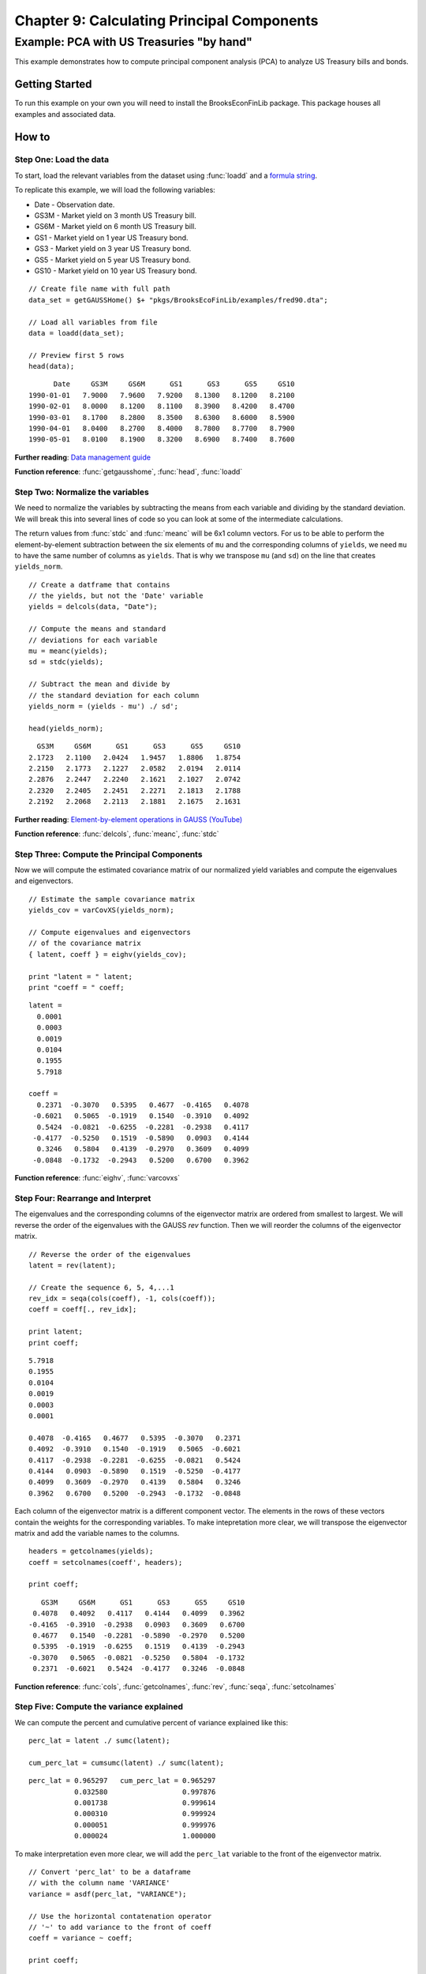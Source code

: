 Chapter 9: Calculating Principal Components
==================================================================================


Example: PCA with US Treasuries "by hand"
--------------------------------------------------

This example demonstrates how to compute principal component analysis (PCA) to analyze US Treasury bills and bonds.


Getting Started
++++++++++++++++++++++++++++++++++++++++++
To run this example on your own you will need to install the BrooksEconFinLib package. This package houses all examples and associated data.


How to
++++++++++++++++++++++++++++++++++++++++++

Step One: Load the data
^^^^^^^^^^^^^^^^^^^^^^^^^^^
To start, load the relevant variables from the dataset using :func:`loadd` and a `formula string <https://www.aptech.com/resources/tutorials/loading-variables-from-a-file/>`_.

To replicate this example, we will load the following variables:

* Date - Observation date.
* GS3M - Market yield on 3 month US Treasury bill.
* GS6M - Market yield on 6 month US Treasury bill.
* GS1 - Market yield on 1 year US Treasury bond.
* GS3 - Market yield on 3 year US Treasury bond.
* GS5 - Market yield on 5 year US Treasury bond.
* GS10 - Market yield on 10 year US Treasury bond.


::

    // Create file name with full path
    data_set = getGAUSSHome() $+ "pkgs/BrooksEcoFinLib/examples/fred90.dta";
   
    // Load all variables from file
    data = loadd(data_set);

    // Preview first 5 rows
    head(data);


::

          Date     GS3M     GS6M      GS1      GS3      GS5     GS10
    1990-01-01   7.9000   7.9600   7.9200   8.1300   8.1200   8.2100
    1990-02-01   8.0000   8.1200   8.1100   8.3900   8.4200   8.4700
    1990-03-01   8.1700   8.2800   8.3500   8.6300   8.6000   8.5900
    1990-04-01   8.0400   8.2700   8.4000   8.7800   8.7700   8.7900
    1990-05-01   8.0100   8.1900   8.3200   8.6900   8.7400   8.7600

**Further reading**: `Data management guide <https://docs.aptech.com/gauss/data-management.html>`_

**Function reference**: :func:`getgausshome`, :func:`head`, :func:`loadd`

Step Two: Normalize the variables
^^^^^^^^^^^^^^^^^^^^^^^^^^^^^^^^^^^^^^

We need to normalize the variables by subtracting the means from each variable and dividing by the standard deviation. We will break this into several lines of code so you can look at some of the intermediate calculations.

The return values from :func:`stdc` and :func:`meanc` will be 6x1 column vectors. For us to be able to perform the element-by-element subtraction between the six elements of ``mu`` and the corresponding columns of ``yields``,  we need ``mu`` to have the same number of columns as ``yields``. That is why we transpose ``mu`` (and ``sd``) on the line that creates ``yields_norm``.

.. note: The GAUSS :func:`rescale` function is a more efficient way to scale your variables.

::

    // Create a datframe that contains
    // the yields, but not the 'Date' variable
    yields = delcols(data, "Date");

    // Compute the means and standard
    // deviations for each variable
    mu = meanc(yields);
    sd = stdc(yields);

    // Subtract the mean and divide by
    // the standard deviation for each column
    yields_norm = (yields - mu') ./ sd';

    head(yields_norm);

::

       GS3M     GS6M      GS1      GS3      GS5     GS10
     2.1723   2.1100   2.0424   1.9457   1.8806   1.8754
     2.2150   2.1773   2.1227   2.0582   2.0194   2.0114
     2.2876   2.2447   2.2240   2.1621   2.1027   2.0742
     2.2320   2.2405   2.2451   2.2271   2.1813   2.1788
     2.2192   2.2068   2.2113   2.1881   2.1675   2.1631


**Further reading**: `Element-by-element operations in GAUSS (YouTube) <https://www.aptech.com/blog/gauss-basics-5-element-by-element-conformability/>`_

**Function reference**: :func:`delcols`, :func:`meanc`, :func:`stdc`

Step Three: Compute the Principal Components
^^^^^^^^^^^^^^^^^^^^^^^^^^^^^^^^^^^^^^^^^^^^^^^

Now we will compute the estimated covariance matrix of our normalized yield variables and compute the eigenvalues and eigenvectors.

::

    // Estimate the sample covariance matrix
    yields_cov = varCovXS(yields_norm);
   
    // Compute eigenvalues and eigenvectors
    // of the covariance matrix
    { latent, coeff } = eighv(yields_cov);

    print "latent = " latent;
    print "coeff = " coeff;

::

    latent =
      0.0001
      0.0003
      0.0019
      0.0104
      0.1955
      5.7918

    coeff =
      0.2371  -0.3070   0.5395   0.4677  -0.4165   0.4078
     -0.6021   0.5065  -0.1919   0.1540  -0.3910   0.4092
      0.5424  -0.0821  -0.6255  -0.2281  -0.2938   0.4117
     -0.4177  -0.5250   0.1519  -0.5890   0.0903   0.4144
      0.3246   0.5804   0.4139  -0.2970   0.3609   0.4099
     -0.0848  -0.1732  -0.2943   0.5200   0.6700   0.3962

**Function reference**: :func:`eighv`, :func:`varcovxs`

Step Four: Rearrange and Interpret
^^^^^^^^^^^^^^^^^^^^^^^^^^^^^^^^^^^^^^

The eigenvalues and the corresponding columns of the eigenvector matrix are ordered from smallest to largest. We will reverse the order of the eigenvalues with the GAUSS `rev` function. Then we will reorder the columns of the eigenvector matrix.

::

    // Reverse the order of the eigenvalues
    latent = rev(latent);
   
    // Create the sequence 6, 5, 4,...1
    rev_idx = seqa(cols(coeff), -1, cols(coeff));
    coeff = coeff[., rev_idx];
   
    print latent;
    print coeff;

::

      5.7918
      0.1955
      0.0104
      0.0019
      0.0003
      0.0001

      0.4078  -0.4165   0.4677   0.5395  -0.3070   0.2371
      0.4092  -0.3910   0.1540  -0.1919   0.5065  -0.6021
      0.4117  -0.2938  -0.2281  -0.6255  -0.0821   0.5424
      0.4144   0.0903  -0.5890   0.1519  -0.5250  -0.4177
      0.4099   0.3609  -0.2970   0.4139   0.5804   0.3246
      0.3962   0.6700   0.5200  -0.2943  -0.1732  -0.0848


Each column of the eigenvector matrix is a different component vector. The elements in the rows of these vectors contain the weights for the corresponding variables. To make intepretation more clear, we will transpose the eigenvector matrix and add the variable names to the columns.

::

    headers = getcolnames(yields);
    coeff = setcolnames(coeff', headers);
    
    print coeff;

::
    
        GS3M     GS6M      GS1      GS3      GS5     GS10
      0.4078   0.4092   0.4117   0.4144   0.4099   0.3962
     -0.4165  -0.3910  -0.2938   0.0903   0.3609   0.6700
      0.4677   0.1540  -0.2281  -0.5890  -0.2970   0.5200
      0.5395  -0.1919  -0.6255   0.1519   0.4139  -0.2943
     -0.3070   0.5065  -0.0821  -0.5250   0.5804  -0.1732
      0.2371  -0.6021   0.5424  -0.4177   0.3246  -0.0848

**Function reference**: :func:`cols`, :func:`getcolnames`, :func:`rev`, :func:`seqa`, :func:`setcolnames`

Step Five: Compute the variance explained
^^^^^^^^^^^^^^^^^^^^^^^^^^^^^^^^^^^^^^^^^^^

We can compute the percent and cumulative percent of variance explained like this:

::

    perc_lat = latent ./ sumc(latent);

    cum_perc_lat = cumsumc(latent) ./ sumc(latent);

::
    
    perc_lat = 0.965297   cum_perc_lat = 0.965297 
               0.032580                  0.997876 
               0.001738                  0.999614 
               0.000310                  0.999924 
               0.000051                  0.999976 
               0.000024                  1.000000


To make interpretation even more clear, we will add the ``perc_lat`` variable to the front of the eigenvector matrix.

::

    // Convert 'perc_lat' to be a dataframe
    // with the column name 'VARIANCE'
    variance = asdf(perc_lat, "VARIANCE");
    
    // Use the horizontal contatenation operator
    // '~' to add variance to the front of coeff
    coeff = variance ~ coeff;
    
    print coeff;

::
    
    VARIANCE     GS3M     GS6M      GS1      GS3      GS5     GS10 
      0.9653   0.4078   0.4092   0.4117   0.4144   0.4099   0.3962 
      0.0326  -0.4165  -0.3910  -0.2938   0.0903   0.3609   0.6700 
      0.0017   0.4677   0.1540  -0.2281  -0.5890  -0.2970   0.5200 
      0.0003   0.5395  -0.1919  -0.6255   0.1519   0.4139  -0.2943 
      0.0001  -0.3070   0.5065  -0.0821  -0.5250   0.5804  -0.1732 
      0.0000   0.2371  -0.6021   0.5424  -0.4177   0.3246  -0.0848

**Function reference**: :func:`asdf`, :func:`cumsumc`, :func:`sumc`

Step Six: Plot the results
^^^^^^^^^^^^^^^^^^^^^^^^^^^^^^^^^^^^^^

Finally we will plot the explained variance for each principal component.

.. figure:: _static/images/brooks-pca-explained-variance.jpg
   :scale: 50 %

::

    // Set total size for both graphic panels
    plotCanvasSize("px", 800|400);
    
    // Declare 'plt' to be a plotControl structure
    struct plotControl plt;
    
    // Create the series 1, 2, 3,...6
    component_idx = seqa(1, 1, rows(perc_lat));
    
    // Split the graph canvas into a 1x2 grid and
    // place the next graph in the first location
    plotLayout(1,2,1);
    
    // Fill the plotControl structure with default values
    plt = plotGetDefaults("bar");
    
    plotSetYLabel(&plt, "Cumulative percentage of eigenvalues", "arial", 14);
    plotSetXLabel(&plt, "Principal component");
    
    plotBar(plt, component_idx, cum_perc_lat);
    
    // Split the graph canvas into a 1x2 grid and
    // place the next graph in the second location
    plotLayout(1,2,2);
    
    plt = plotGetDefaults("xy");
    
    plotSetYLabel(&plt, "Percentage of eigenvalues", "arial", 14);
    plotSetXLabel(&plt, "Principal component");
    
    // Fill the plotControl structure with default values
    plotXY(plt, component_idx, perc_lat);

**Function reference**: :func:`plotbar`, :func:`plotcanvassize`, :func:`plotgetdefaults`, :func:`plotlayout`, :func:`plotsetxlabel`, :func:`plotsetylabel`, :func:`plotxy`

**Further reading**:

* `GAUSS graphics blog posts <https://www.aptech.com/blog/category/graphics//>`_
